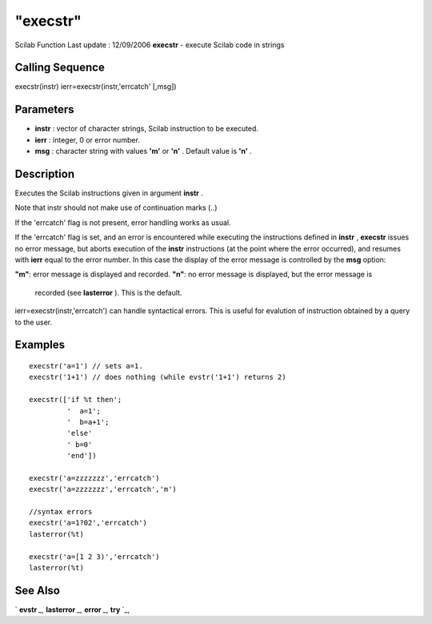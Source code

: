 ====
"execstr"
====

Scilab Function Last update : 12/09/2006
**execstr** - execute Scilab code in strings



Calling Sequence
~~~~~~~~~~~~~~~~

execstr(instr)
ierr=execstr(instr,'errcatch' [,msg])




Parameters
~~~~~~~~~~


+ **instr** : vector of character strings, Scilab instruction to be
  executed.
+ **ierr** : integer, 0 or error number.
+ **msg** : character string with values **'m'** or **'n'** . Default
  value is **'n'** .




Description
~~~~~~~~~~~

Executes the Scilab instructions given in argument **instr** .

Note that instr should not make use of continuation marks (..)



If the 'errcatch' flag is not present, error handling works as usual.

If the 'errcatch' flag is set, and an error is encountered while
executing the instructions defined in **instr** , **execstr** issues
no error message, but aborts execution of the **instr** instructions
(at the point where the error occurred), and resumes with **ierr**
equal to the error number. In this case the display of the error
message is controlled by the **msg** option:

**"m"**: error message is displayed and recorded.
**"n"**: no error message is displayed, but the error message is
  recorded (see **lasterror** ). This is the default.


ierr=execstr(instr,'errcatch') can handle syntactical errors. This is
useful for evalution of instruction obtained by a query to the user.



Examples
~~~~~~~~


::

    
    
    execstr('a=1') // sets a=1.
    execstr('1+1') // does nothing (while evstr('1+1') returns 2)
    
    execstr(['if %t then';
             '  a=1';
             '  b=a+1';
             'else'
             ' b=0'
             'end'])
    
    execstr('a=zzzzzzz','errcatch')
    execstr('a=zzzzzzz','errcatch','m')
    
    //syntax errors
    execstr('a=1?02','errcatch')
    lasterror(%t)
    
    execstr('a=[1 2 3)','errcatch')
    lasterror(%t)
    
     
      




See Also
~~~~~~~~

` **evstr** `_,` **lasterror** `_,` **error** `_,` **try** `_,

.. _
      : ://./programming/try.htm
.. _
      : ://./programming/evstr.htm
.. _
      : ://./programming/error.htm
.. _
      : ://./programming/lasterror.htm


